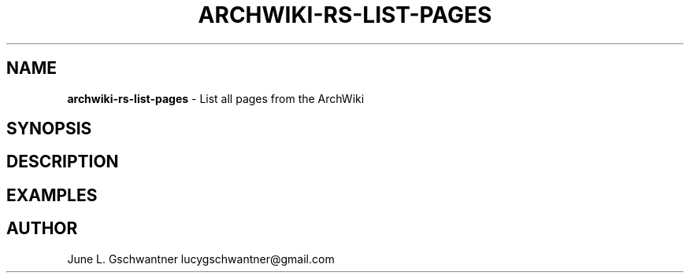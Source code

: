 .\" generated with Ronn-NG/v0.9.1
.\" http://github.com/apjanke/ronn-ng/tree/0.9.1
.TH "ARCHWIKI\-RS\-LIST\-PAGES" "1" "April 2024" ""
.SH "NAME"
\fBarchwiki\-rs\-list\-pages\fR \- List all pages from the ArchWiki
.SH "SYNOPSIS"
.SH "DESCRIPTION"
.SH "EXAMPLES"
.SH "AUTHOR"
June L\. Gschwantner lucygschwantner@gmail\.com
